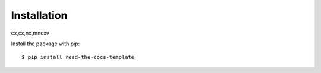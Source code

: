 ============
Installation
============
cx,cx,nx,mncxv

Install the package with pip::

    $ pip install read-the-docs-template
